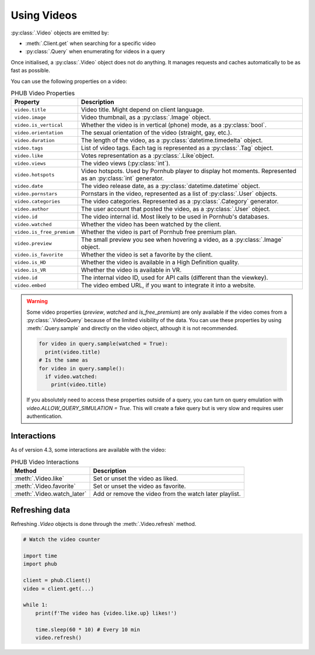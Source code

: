 Using Videos
============

:py:class:`.Video` objects are emitted by:

- :meth:`.Client.get` when searching for a specific video
- :py:class:`.Query` when enumerating for videos in a query

Once initialised, a :py:class:`.Video` object does not do anything.
It manages requests and caches automatically to be as fast as possible.

You can use the following properties on a video:

.. default-literal-role:: python

.. list-table:: PHUB Video Properties
    :header-rows: 1

    * - Property
      - Description
    
    * - :literal:`video.title`
      - Video title. Might depend on client language.
    
    * - :literal:`video.image`
      - Video thumbnail, as a :py:class:`.Image` object.

    * - :literal:`video.is_vertical`
      - Whether the video is in vertical (phone) mode, as a :py:class:`bool`.

    * - :literal:`video.orientation`
      - The sexual orientation of the video (straight, gay, etc.).
    
    * - :literal:`video.duration`
      - The length of the video, as a :py:class:`datetime.timedelta` object.

    * - :literal:`video.tags`
      - List of video tags. Each tag is represented as a :py:class:`.Tag` object.

    * - :literal:`video.like`
      - Votes representation as a :py:class:`.Like`object.

    * - :literal:`video.views`
      - The video views (:py:class:`int`).

    * - :literal:`video.hotspots`
      - Video hotspots. Used by Pornhub player to display hot moments. Represented as an :py:class:`int` generator.

    * - :literal:`video.date`
      - The video release date, as a :py:class:`datetime.datetime` object.

    * - :literal:`video.pornstars`
      - Pornstars in the video, represented as a list of :py:class:`.User` objects.

    * - :literal:`video.categories`
      - The video categories. Represented as a :py:class:`.Category` generator.
    
    * - :literal:`video.author`
      - The user account that posted the video, as a :py:class:`.User` object.

    * - :literal:`video.id`
      - The video internal id. Most likely to be used in Pornhub's databases.
    
    * - :literal:`video.watched`
      - Whether the video has been watched by the client.
    
    * - :literal:`video.is_free_premium`
      - Whether the video is part of Pornhub free premium plan.

    * - :literal:`video.preview`
      - The small preview you see when hovering a video, as a :py:class:`.Image` object.
    
    * - :literal:`video.is_favorite`
      - Whether the video is set a favorite by the client.

    * - :literal:`video.is_HD`
      - Whether the video is available in a High Definition quality.
    
    * - :literal:`video.is_VR`
      - Whether the video is available in VR.

    * - :literal:`video.id`
      - The internal video ID, used for API calls (different than the viewkey).
    
    * - :literal:`video.embed`
      - The video embed URL, if you want to integrate it into a website.

.. warning::
  Some video properties (`preview`, `watched` and `is_free_premium`) are only available
  if the video comes from a :py:class:`.VideoQuery` because of the limited visibility of
  the data. You can use these properties by using :meth:`.Query.sample` and directly on the
  video object, although it is not recommended. 

  .. code-block:: python

    for video in query.sample(watched = True):
      print(video.title)
    # Is the same as
    for video in query.sample():
      if video.watched:
        print(video.title)
  
  If you absolutely need to access these properties outside of a query, you can turn on
  query emulation with `video.ALLOW_QUERY_SIMULATION = True`. This will create a fake query
  but is very slow and requires user authentication.

Interactions
------------

As of version 4.3, some interactions are available with the video:

.. list-table:: PHUB Video Interactions
    :header-rows: 1

    * - Method
      - Description

    * - :meth:`.Video.like`
      - Set or unset the video as liked.

    * - :meth:`.Video.favorite`
      - Set or unset the video as favorite.
    
    * - :meth:`.Video.watch_later`
      - Add or remove the video from the watch later playlist.

Refreshing data
---------------

Refreshing `.Video` objects is done through the :meth:`.Video.refresh` method.

.. code-block:: python

    # Watch the video counter

    import time
    import phub

    client = phub.Client()
    video = client.get(...)

    while 1:
        print(f'The video has {video.like.up} likes!')

        time.sleep(60 * 10) # Every 10 min
        video.refresh()
